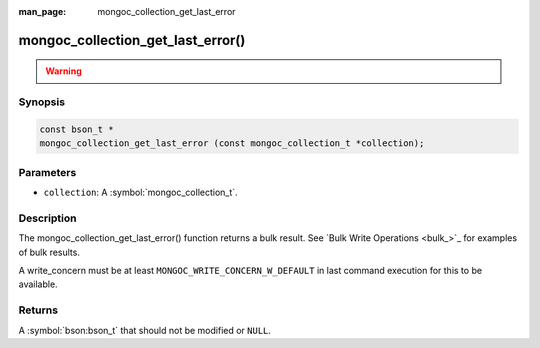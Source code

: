 :man_page: mongoc_collection_get_last_error

mongoc_collection_get_last_error()
==================================

.. warning::
   .. deprecated:: 1.9.0

Synopsis
--------

.. code-block:: c

  const bson_t *
  mongoc_collection_get_last_error (const mongoc_collection_t *collection);

Parameters
----------

* ``collection``: A :symbol:`mongoc_collection_t`.

Description
-----------

The mongoc_collection_get_last_error() function returns a bulk result. See `Bulk Write Operations <bulk_>`_ for examples of bulk results.

A write_concern must be at least ``MONGOC_WRITE_CONCERN_W_DEFAULT`` in last command execution for this to be available.

Returns
-------

A :symbol:`bson:bson_t` that should not be modified or ``NULL``.

